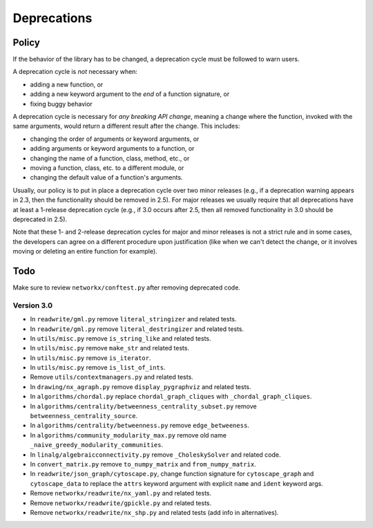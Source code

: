 Deprecations
============

.. _deprecation_policy:

Policy
------

If the behavior of the library has to be changed, a deprecation cycle must be
followed to warn users.

A deprecation cycle is *not* necessary when:

* adding a new function, or
* adding a new keyword argument to the *end* of a function signature, or
* fixing buggy behavior

A deprecation cycle is necessary for *any breaking API change*, meaning a
change where the function, invoked with the same arguments, would return a
different result after the change. This includes:

* changing the order of arguments or keyword arguments, or
* adding arguments or keyword arguments to a function, or
* changing the name of a function, class, method, etc., or
* moving a function, class, etc. to a different module, or
* changing the default value of a function's arguments.

Usually, our policy is to put in place a deprecation cycle over two minor
releases (e.g., if a deprecation warning appears in 2.3, then the functionality
should be removed in 2.5).  For major releases we usually require that all
deprecations have at least a 1-release deprecation cycle (e.g., if 3.0 occurs
after 2.5, then all removed functionality in 3.0 should be deprecated in 2.5).

Note that these 1- and 2-release deprecation cycles for major and minor
releases is not a strict rule and in some cases, the developers can agree on a
different procedure upon justification (like when we can't detect the change,
or it involves moving or deleting an entire function for example).

Todo
----

Make sure to review ``networkx/conftest.py`` after removing deprecated code.

Version 3.0
~~~~~~~~~~~

* In ``readwrite/gml.py`` remove ``literal_stringizer`` and related tests.
* In ``readwrite/gml.py`` remove ``literal_destringizer`` and related tests.
* In ``utils/misc.py`` remove ``is_string_like`` and related tests.
* In ``utils/misc.py`` remove ``make_str`` and related tests.
* In ``utils/misc.py`` remove ``is_iterator``.
* In ``utils/misc.py`` remove ``is_list_of_ints``.
* Remove ``utils/contextmanagers.py`` and related tests.
* In ``drawing/nx_agraph.py`` remove ``display_pygraphviz`` and related tests.
* In ``algorithms/chordal.py`` replace ``chordal_graph_cliques`` with ``_chordal_graph_cliques``.
* In ``algorithms/centrality/betweenness_centrality_subset.py`` remove ``betweenness_centrality_source``.
* In ``algorithms/centrality/betweenness.py`` remove ``edge_betweeness``.
* In ``algorithms/community_modularity_max.py`` remove old name ``_naive_greedy_modularity_communities``.
* In ``linalg/algebraicconnectivity.py`` remove ``_CholeskySolver`` and related code.
* In ``convert_matrix.py`` remove ``to_numpy_matrix`` and ``from_numpy_matrix``.
* In ``readwrite/json_graph/cytoscape.py``, change function signature for
  ``cytoscape_graph`` and ``cytoscape_data`` to replace the ``attrs`` keyword
  argument with explicit ``name`` and ``ident`` keyword args.
* Remove ``networkx/readwrite/nx_yaml.py`` and related tests.
* Remove ``networkx/readwrite/gpickle.py`` and related tests. 
* Remove ``networkx/readwrite/nx_shp.py`` and related tests (add info in alternatives). 
